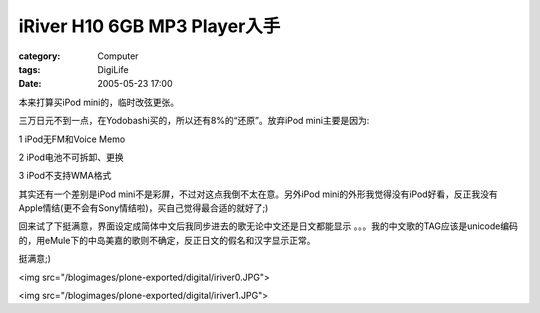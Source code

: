 ######################################################
iRiver H10 6GB MP3 Player入手
######################################################
:category: Computer
:tags: DigiLife
:date: 2005-05-23 17:00



本来打算买iPod mini的，临时改弦更张。

三万日元不到一点，在Yodobashi买的，所以还有8%的“还原”。放弃iPod mini主要是因为:

1 iPod无FM和Voice Memo

2 iPod电池不可拆卸、更换

3 iPod不支持WMA格式

其实还有一个差别是iPod mini不是彩屏，不过对这点我倒不太在意。另外iPod mini的外形我觉得没有iPod好看，反正我没有Apple情结(更不会有Sony情结啦)，买自己觉得最合适的就好了;)

回来试了下挺满意，界面设定成简体中文后我同步进去的歌无论中文还是日文都能显示 。。。我的中文歌的TAG应该是unicode编码的，用eMule下的中岛美嘉的歌则不确定，反正日文的假名和汉字显示正常。

挺满意;)

<img src="/blogimages/plone-exported/digital/iriver0.JPG">

<img src="/blogimages/plone-exported/digital/iriver1.JPG">